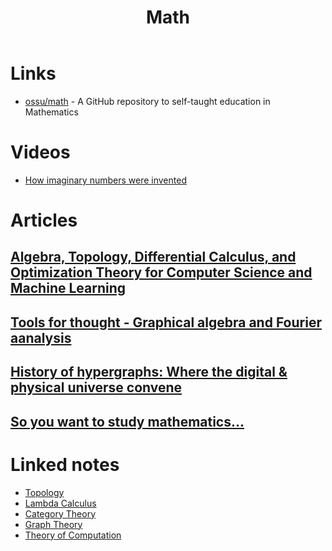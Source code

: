 :PROPERTIES:
:ID:       37c53357-42d1-49a4-888d-d518fa081584
:END:
#+title: Math

* Links
+ [[github:ossu/math][ossu/math]] - A GitHub repository to self-taught education in Mathematics
* Videos
+ [[youtube:cUzklzVXJwo][How imaginary numbers were invented]]
* Articles
** [[https:cis.upenn.edu/~jean/math-deep.pdf][Algebra, Topology, Differential Calculus, and Optimization Theory for Computer Science and Machine Learning]]
** [[https:acko.net/files/gltalks/toolsforthought/#0][Tools for thought - Graphical algebra and Fourier aanalysis]]
** [[https://medium.com/@lee.papa/a-brief-history-of-the-hypergraph-1d8f79fd72e5][History of hypergraphs: Where the digital & physical universe convene]]
** [[https://www.susanrigetti.com/math][So you want to study mathematics...]]

* Linked notes
+ [[id:0b7839b6-f763-47c1-91e7-8f178eb9999e][Topology]]
+ [[id:fff13688-0b15-4836-a901-588ac28524a0][Lambda Calculus]]
+ [[id:4020770d-a282-4059-bf72-e8b07f237c8e][Category Theory]]
+ [[id:af68bb7d-0e77-4439-b2d5-1c7a7e57243b][Graph Theory]]
+ [[id:d1f3e3b3-38bc-4de3-83eb-c5ee0f0ed5ec][Theory of Computation]]
